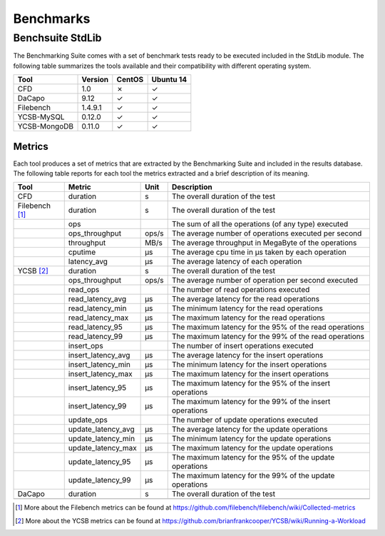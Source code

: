 .. Benchmarking Suite
.. Copyright 2014-2017 Engineering Ingegneria Informatica S.p.A.

.. Licensed under the Apache License, Version 2.0 (the "License");
.. you may not use this file except in compliance with the License.
.. You may obtain a copy of the License at
.. http://www.apache.org/licenses/LICENSE-2.0

.. Unless required by applicable law or agreed to in writing, software
.. distributed under the License is distributed on an "AS IS" BASIS,
.. WITHOUT WARRANTIES OR CONDITIONS OF ANY KIND, either express or implied.
.. See the License for the specific language governing permissions and
.. limitations under the License.

.. Developed in the ARTIST EU project (www.artist-project.eu) and in the
.. CloudPerfect EU project (https://cloudperfect.eu/)

**********
Benchmarks
**********



Benchsuite StdLib
=================
The Benchmarking Suite comes with a set of benchmark tests ready to be executed included in the StdLib module.
The following table summarizes the tools available and their compatibility with different operating system.

+--------------+---------+--------+-----------+
| Tool         | Version | CentOS | Ubuntu 14 |
+==============+=========+========+===========+
| CFD          | 1.0     | ✗      | ✓         |
+--------------+---------+--------+-----------+
| DaCapo       | 9.12    | ✓      | ✓         |
+--------------+---------+--------+-----------+
| Filebench    | 1.4.9.1 | ✓      | ✓         |
+--------------+---------+--------+-----------+
| YCSB-MySQL   | 0.12.0  | ✓      | ✓         |
+--------------+---------+--------+-----------+
| YCSB-MongoDB | 0.11.0  | ✓      | ✓         |
+--------------+---------+--------+-----------+


Metrics
-------
Each tool produces a set of metrics that are extracted by the Benchmarking Suite and included in the results database. The following table reports for each tool the metrics extracted and a brief description of its meaning.

+----------------+--------------------+-------+----------------------------------------------------------+
| Tool           | Metric             | Unit  | Description                                              |
+================+====================+=======+==========================================================+
| CFD            | duration           | s     | The overall duration of the test                         |
+----------------+--------------------+-------+----------------------------------------------------------+
| Filebench [1]_ | duration           | s     | The overall duration of the test                         |
+----------------+--------------------+-------+----------------------------------------------------------+
|                | ops                |       | The sum of all the operations (of any type) executed     |
+----------------+--------------------+-------+----------------------------------------------------------+
|                | ops_throughput     | ops/s | The average number of operations executed per second     |
+----------------+--------------------+-------+----------------------------------------------------------+
|                | throughput         | MB/s  | The average throughput in MegaByte of the operations     |
+----------------+--------------------+-------+----------------------------------------------------------+
|                | cputime            | µs    | The average cpu time in µs taken by each operation       |
+----------------+--------------------+-------+----------------------------------------------------------+
|                | latency_avg        | µs    | The average latency of each operation                    |
+----------------+--------------------+-------+----------------------------------------------------------+
| YCSB  [2]_     | duration           | s     | The overall duration of the test                         |
+----------------+--------------------+-------+----------------------------------------------------------+
|                | ops_throughput     | ops/s | The average number of operation per second executed      |
+----------------+--------------------+-------+----------------------------------------------------------+
|                | read_ops           |       | The number of read operations executed                   |
+----------------+--------------------+-------+----------------------------------------------------------+
|                | read_latency_avg   | µs    | The average latency for the read operations              |
+----------------+--------------------+-------+----------------------------------------------------------+
|                | read_latency_min   | µs    | The minimum latency for the read operations              |
+----------------+--------------------+-------+----------------------------------------------------------+
|                | read_latency_max   | µs    | The maximum latency for the read operations              |
+----------------+--------------------+-------+----------------------------------------------------------+
|                | read_latency_95    | µs    | The maximum latency for the 95% of the read operations   |
+----------------+--------------------+-------+----------------------------------------------------------+
|                | read_latency_99    | µs    | The maximum latency for the 99% of the read operations   |
+----------------+--------------------+-------+----------------------------------------------------------+
|                | insert_ops         |       | The number of insert operations executed                 |
+----------------+--------------------+-------+----------------------------------------------------------+
|                | insert_latency_avg | µs    | The average latency for the insert operations            |
+----------------+--------------------+-------+----------------------------------------------------------+
|                | insert_latency_min | µs    | The minimum latency for the insert operations            |
+----------------+--------------------+-------+----------------------------------------------------------+
|                | insert_latency_max | µs    | The maximum latency for the insert operations            |
+----------------+--------------------+-------+----------------------------------------------------------+
|                | insert_latency_95  | µs    | The maximum latency for the 95% of the insert operations |
+----------------+--------------------+-------+----------------------------------------------------------+
|                | insert_latency_99  | µs    | The maximum latency for the 99% of the insert operations |
+----------------+--------------------+-------+----------------------------------------------------------+
|                | update_ops         |       | The number of update operations executed                 |
+----------------+--------------------+-------+----------------------------------------------------------+
|                | update_latency_avg | µs    | The average latency for the update operations            |
+----------------+--------------------+-------+----------------------------------------------------------+
|                | update_latency_min | µs    | The minimum latency for the update operations            |
+----------------+--------------------+-------+----------------------------------------------------------+
|                | update_latency_max | µs    | The maximum latency for the update operations            |
+----------------+--------------------+-------+----------------------------------------------------------+
|                | update_latency_95  | µs    | The maximum latency for the 95% of the update operations |
+----------------+--------------------+-------+----------------------------------------------------------+
|                | update_latency_99  | µs    | The maximum latency for the 99% of the update operations |
+----------------+--------------------+-------+----------------------------------------------------------+
| DaCapo         | duration           | s     | The overall duration of the test                         |
+----------------+--------------------+-------+----------------------------------------------------------+
|                |                    |       |                                                          |
+----------------+--------------------+-------+----------------------------------------------------------+

.. [1] More about the Filebench metrics can be found at https://github.com/filebench/filebench/wiki/Collected-metrics
.. [2] More about the YCSB metrics can be found at https://github.com/brianfrankcooper/YCSB/wiki/Running-a-Workload
